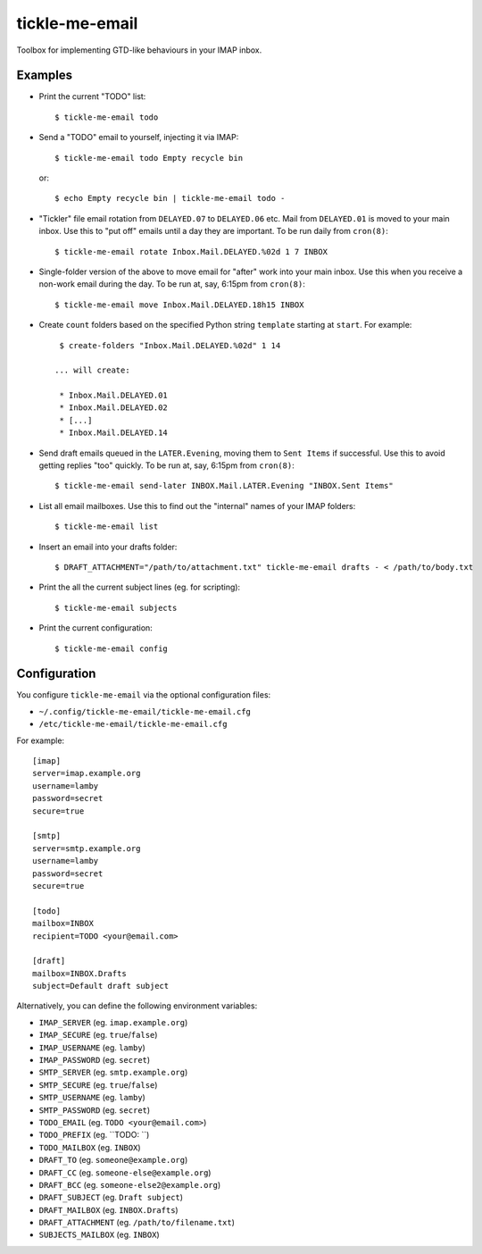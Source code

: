 tickle-me-email
===============

Toolbox for implementing GTD-like behaviours in your IMAP inbox.


Examples
--------

* Print the current "TODO" list::

    $ tickle-me-email todo

* Send a "TODO" email to yourself, injecting it via IMAP::

    $ tickle-me-email todo Empty recycle bin

  or::

    $ echo Empty recycle bin | tickle-me-email todo -

* "Tickler" file email rotation from ``DELAYED.07`` to ``DELAYED.06`` etc.
  Mail from ``DELAYED.01`` is moved to your main inbox. Use this to "put off"
  emails until a day they are important. To be run daily from ``cron(8)``::

    $ tickle-me-email rotate Inbox.Mail.DELAYED.%02d 1 7 INBOX

* Single-folder version of the above to move email for "after" work into your
  main inbox. Use this when you receive a non-work email during the day. To be
  run at, say, 6:15pm from ``cron(8)``::

    $ tickle-me-email move Inbox.Mail.DELAYED.18h15 INBOX

* Create ``count`` folders based on the specified Python string
  ``template`` starting at ``start``. For example::

    $ create-folders "Inbox.Mail.DELAYED.%02d" 1 14

   ... will create:

    * Inbox.Mail.DELAYED.01
    * Inbox.Mail.DELAYED.02
    * [...]
    * Inbox.Mail.DELAYED.14

* Send draft emails queued in the ``LATER.Evening``, moving them to ``Sent
  Items`` if successful. Use this to avoid getting replies "too" quickly. To be
  run at, say, 6:15pm from ``cron(8)``::

    $ tickle-me-email send-later INBOX.Mail.LATER.Evening "INBOX.Sent Items"

* List all email mailboxes. Use this to find out the "internal" names of your
  IMAP folders::

    $ tickle-me-email list

* Insert an email into your drafts folder::

    $ DRAFT_ATTACHMENT="/path/to/attachment.txt" tickle-me-email drafts - < /path/to/body.txt

* Print the all the current subject lines (eg. for scripting)::

    $ tickle-me-email subjects

* Print the current configuration::

    $ tickle-me-email config


Configuration
-------------

You configure ``tickle-me-email`` via the optional configuration files:

* ``~/.config/tickle-me-email/tickle-me-email.cfg``
* ``/etc/tickle-me-email/tickle-me-email.cfg``

For example::

    [imap]
    server=imap.example.org
    username=lamby
    password=secret
    secure=true

    [smtp]
    server=smtp.example.org
    username=lamby
    password=secret
    secure=true

    [todo]
    mailbox=INBOX
    recipient=TODO <your@email.com>

    [draft]
    mailbox=INBOX.Drafts
    subject=Default draft subject

Alternatively, you can define the following environment variables:

* ``IMAP_SERVER`` (eg. ``imap.example.org``)
* ``IMAP_SECURE`` (eg. ``true``/``false``)
* ``IMAP_USERNAME`` (eg. ``lamby``)
* ``IMAP_PASSWORD`` (eg. ``secret``)

* ``SMTP_SERVER`` (eg. ``smtp.example.org``)
* ``SMTP_SECURE`` (eg. ``true``/``false``)
* ``SMTP_USERNAME`` (eg. ``lamby``)
* ``SMTP_PASSWORD`` (eg. ``secret``)

* ``TODO_EMAIL`` (eg. ``TODO <your@email.com>``)
* ``TODO_PREFIX`` (eg. ``TODO: ``)
* ``TODO_MAILBOX`` (eg. ``INBOX``)

* ``DRAFT_TO`` (eg. ``someone@example.org``)
* ``DRAFT_CC`` (eg. ``someone-else@example.org``)
* ``DRAFT_BCC`` (eg. ``someone-else2@example.org``)
* ``DRAFT_SUBJECT`` (eg. ``Draft subject``)
* ``DRAFT_MAILBOX`` (eg. ``INBOX.Drafts``)
* ``DRAFT_ATTACHMENT`` (eg. ``/path/to/filename.txt``)

* ``SUBJECTS_MAILBOX`` (eg. ``INBOX``)

